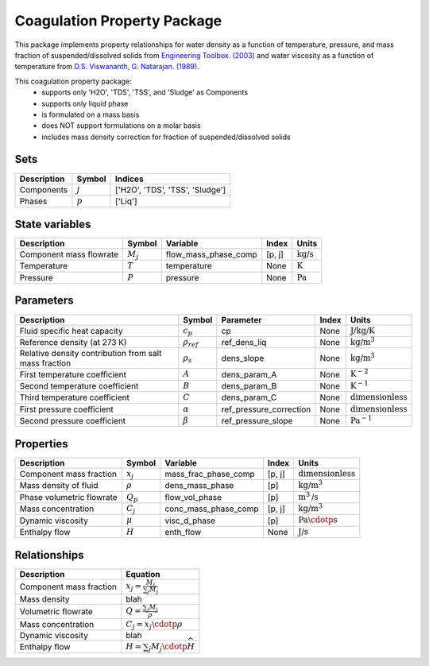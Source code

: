 Coagulation Property Package
============================

This package implements property relationships for water density as a function of
temperature, pressure, and mass fraction of suspended/dissolved solids from
`Engineering Toolbox. (2003) <https://www.engineeringtoolbox.com/water-density-specific-weight-d_595.html>`_
and water viscosity as a function of temperature from
`D.S. Viswananth, G. Natarajan. (1989) <https://www.osti.gov/biblio/6562161>`_.

This coagulation property package:
   * supports only 'H2O', 'TDS', 'TSS', and 'Sludge' as Components
   * supports only liquid phase
   * is formulated on a mass basis
   * does NOT support formulations on a molar basis
   * includes mass density correction for fraction of suspended/dissolved solids

Sets
----
.. csv-table::
  :header: "Description", "Symbol", "Indices"

  "Components", ":math:`j`", "['H2O', 'TDS', 'TSS', 'Sludge']"
  "Phases", ":math:`p`", "['Liq']"

State variables
---------------
.. csv-table::
   :header: "Description", "Symbol", "Variable", "Index", "Units"

   "Component mass flowrate", ":math:`M_j`", "flow_mass_phase_comp", "[p, j]", ":math:`\text{kg/s}`"
   "Temperature", ":math:`T`", "temperature", "None", ":math:`\text{K}`"
   "Pressure", ":math:`P`", "pressure", "None", ":math:`\text{Pa}`"

Parameters
----------
.. csv-table::
 :header: "Description", "Symbol", "Parameter", "Index", "Units"

 "Fluid specific heat capacity", ":math:`c_p`", "cp", "None", ":math:`\text{J/kg/K}`"
 "Reference density (at 273 K)", ":math:`\rho_ref`", "ref_dens_liq", "None", ":math:`\text{kg/}\text{m}^3`"
 "Relative density contribution from salt mass fraction", ":math:`\rho_s`", "dens_slope", "None", ":math:`\text{kg/}\text{m}^3`"
 "First temperature coefficient", ":math:`A`", "dens_param_A", "None", ":math:`\text{K}^{-2}`"
 "Second temperature coefficient", ":math:`B`", "dens_param_B", "None", ":math:`\text{K}^{-1}`"
 "Third temperature coefficient", ":math:`C`", "dens_param_C", "None", ":math:`\text{dimensionless}`"
 "First pressure coefficient", ":math:`\alpha`", "ref_pressure_correction", "None", ":math:`\text{dimensionless}`"
 "Second pressure coefficient", ":math:`\beta`", "ref_pressure_slope", "None", ":math:`\text{Pa}^{-1}`"

Properties
----------
.. csv-table::
  :header: "Description", "Symbol", "Variable", "Index", "Units"

  "Component mass fraction", ":math:`x_j`", "mass_frac_phase_comp", "[p, j]", ":math:`\text{dimensionless}`"
  "Mass density of fluid", ":math:`\rho`", "dens_mass_phase", "[p]", ":math:`\text{kg/}\text{m}^3`"
  "Phase volumetric flowrate", ":math:`Q_p`", "flow_vol_phase", "[p]", ":math:`\text{m}^3\text{/s}`"
  "Mass concentration", ":math:`C_j`", "conc_mass_phase_comp", "[p, j]", ":math:`\text{kg/}\text{m}^3`"
  "Dynamic viscosity", ":math:`\mu`", "visc_d_phase", "[p]", ":math:`\text{Pa}\cdotp\text{s}`"
  "Enthalpy flow", ":math:`H`", "enth_flow", "None", ":math:`\text{J/s}`"

Relationships
-------------
.. csv-table::
   :header: "Description", "Equation"

   "Component mass fraction", ":math:`x_j = \frac{M_j}{\sum_{j} M_j}`"
   "Mass density", "blah"
   "Volumetric flowrate", ":math:`Q = \frac{\sum_{j} M_j}{\rho}`"
   "Mass concentration", ":math:`C_j = x_j \cdotp \rho`"
   "Dynamic viscosity", "blah"
   "Enthalpy flow", ":math:`H = \sum_{j} M_j \cdotp \widehat{H}`"

